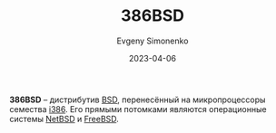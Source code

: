 :PROPERTIES:
:ID:       562e9ea2-c89f-4382-885a-b0f60241b82c
:END:
#+TITLE: 386BSD
#+FILETAGS: :i386:bsd:
#+AUTHOR: Evgeny Simonenko
#+LANGUAGE: Russian
#+LICENSE: CC BY-SA 4.0
#+DATE: 2023-04-06

*386BSD* -- дистрибутив [[id:02342206-0446-4c9d-9e09-208252b3ba08][BSD]], перенесённый на микропроцессоры семества [[id:f76b3972-3740-4068-aade-3f0053eec075][i386]].
Его прямыми потомками являются операционные системы [[id:a0278ab4-827d-4a69-9c7b-ddc19580f836][NetBSD]] и [[id:ea6dfd3d-03ee-46de-b055-f8488a8e9213][FreeBSD]].
